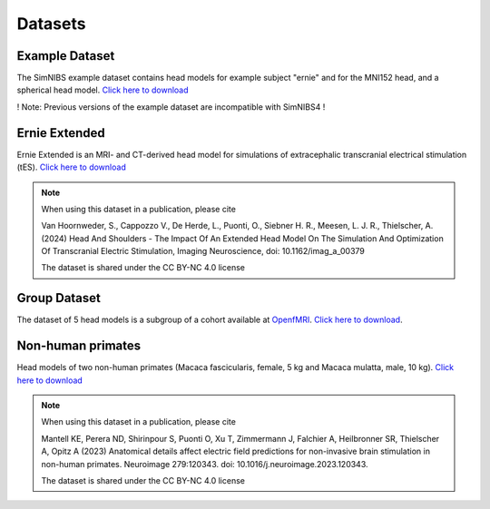 .. _dataset:

Datasets
================


Example Dataset
----------------------
.. image:: images/exampledataset.png
   :scale: 30 %
   :align: right

The SimNIBS example dataset contains head models for example subject "ernie" and for the MNI152 head, and a spherical head model. `Click here  to download <https://github.com/simnibs/example-dataset/releases/latest/download/simnibs4_examples.zip>`_

! Note: Previous versions of the example dataset are incompatible with SimNIBS4 !


Ernie Extended
--------------------
.. image:: _static/gallery/ernieextended.png
   :scale: 25 %
   :align: right
   
Ernie Extended is an MRI- and CT-derived head model for simulations of extracephalic transcranial electrical stimulation (tES). `Click here  to download <https://osf.io/6qv2z/download>`_

.. note::

  When using this dataset in a publication, please cite

  Van Hoornweder, S., Cappozzo V., De Herde, L., Puonti, O., Siebner H. R., Meesen, L. J. R., Thielscher, A. (2024)  Head And Shoulders - The Impact Of An Extended Head Model On The Simulation And Optimization Of Transcranial Electric Stimulation, Imaging Neuroscience, doi: 10.1162/imag_a_00379


  The dataset is shared under the CC BY-NC 4.0 license
  

Group Dataset
--------------------
.. image:: images/groupdataset.png
   :scale: 25 %
   :align: right

The dataset of 5 head models is a subgroup of a cohort available at `OpenfMRI <https://openneuro.org/datasets/ds000171>`_. `Click here to download <https://osf.io/twqk9/download>`_.


Non-human primates
-------------------------
Head models of two non-human primates (Macaca fascicularis, female, 5 kg and Macaca mulatta, male, 10 kg). `Click here  to download <https://osf.io/zhyj8/download>`_

.. note::

  When using this dataset in a publication, please cite

  Mantell KE, Perera ND, Shirinpour S, Puonti O, Xu T, Zimmermann J, Falchier A, Heilbronner SR, Thielscher A, Opitz A (2023)
  Anatomical details affect electric field predictions for non-invasive brain stimulation in non-human primates. 
  Neuroimage 279:120343. doi: 10.1016/j.neuroimage.2023.120343. 

  The dataset is shared under the CC BY-NC 4.0 license
  

